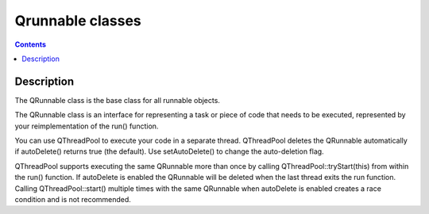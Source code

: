 

.. index::
   pair: QThreadPool; Qrunnable
   ! Qrunnable


.. _qrunnable:

=========================================================
Qrunnable classes
=========================================================


.. seealso::

   - http://doc-snapshot.qt-project.org/qt5-stable/qrunnable.html


.. contents::
   :depth: 3

Description
============

The QRunnable class is the base class for all runnable objects.

The QRunnable class is an interface for representing a task or piece of code 
that needs to be executed, represented by your reimplementation of the run() function.

You can use QThreadPool to execute your code in a separate thread. 
QThreadPool deletes the QRunnable automatically if autoDelete() returns true 
(the default). 
Use setAutoDelete() to change the auto-deletion flag.

QThreadPool supports executing the same QRunnable more than once by calling 
QThreadPool::tryStart(this) from within the run() function. 
If autoDelete is enabled the QRunnable will be deleted when the last thread 
exits the run function. Calling QThreadPool::start() multiple times with the 
same QRunnable when autoDelete is enabled creates a race condition and is not 
recommended.


